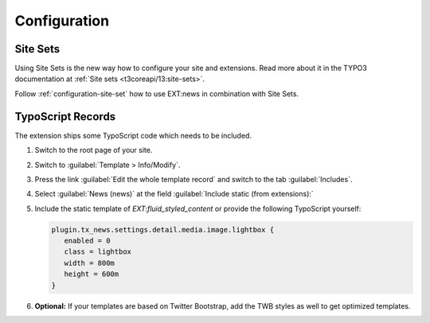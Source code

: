 .. _configuration:

=============
Configuration
=============

Site Sets
=========

..  versionadded:: TYPO3 v13.4.15 / news v13.0
    If you are working with TYPO3 v12.4, use :ref:`configuration-typoscript-record`.

Using Site Sets is the new way how to configure your site and extensions.
Read more about it in the TYPO3 documentation at :ref:`Site sets <t3coreapi/13:site-sets>`.

Follow :ref:`configuration-site-set` how to use EXT:news in combination with Site Sets.

.. _configuration-typoscript-record:

TypoScript Records
==================

The extension ships some TypoScript code which needs to be included.

#. Switch to the root page of your site.

#. Switch to :guilabel:`Template > Info/Modify`.

#. Press the link :guilabel:`Edit the whole template record` and switch to the
   tab :guilabel:`Includes`.

#. Select :guilabel:`News (news)` at the field :guilabel:`Include static (from extensions):`

   .. include:: /Images/AutomaticScreenshots/NewsIncludeTypoScript.rst.txt

#. Include the static template of `EXT:fluid_styled_content` or provide the
   following TypoScript yourself:

   .. code-block:: typoscript

      plugin.tx_news.settings.detail.media.image.lightbox {
         enabled = 0
         class = lightbox
         width = 800m
         height = 600m
      }

#. **Optional:** If your templates are based on Twitter Bootstrap, add the TWB
   styles as well to get optimized templates.
